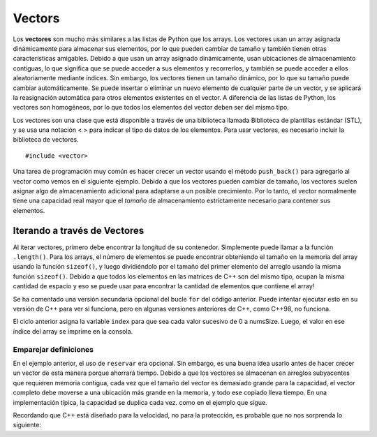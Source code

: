 ..  Copyright (C)  Jan Pearce
    This work is licensed under the Creative Commons Attribution-NonCommercial-ShareAlike
    4.0 International License. To view a copy of this license, visit http://creativecommons.org/licenses/by-nc-sa/4.0/.

Vectors
-------
Los **vectores** son mucho más similares a las listas de Python que los arrays. Los vectores usan un array asignada 
dinámicamente para almacenar sus elementos, por lo que pueden cambiar de tamaño y también tienen otras características amigables. 
Debido a que usan un array asignado dinámicamente, usan ubicaciones de almacenamiento contiguas, lo que significa que se puede 
acceder a sus elementos y recorrerlos, y también se puede acceder a ellos aleatoriamente mediante índices. Sin embargo, los vectores 
tienen un tamaño dinámico, por lo que su tamaño puede cambiar automáticamente. Se puede insertar o eliminar un nuevo elemento de 
cualquier parte de un vector, y se aplicará la reasignación automática para otros elementos existentes en el vector. A diferencia 
de las listas de Python, los vectores son homogéneos, por lo que todos los elementos del vector deben ser del mismo tipo.

Los vectores son una clase que está disponible a través de una biblioteca llamada Biblioteca de plantillas estándar (STL), 
y se usa una notación < > para indicar el tipo de datos de los elementos. Para usar vectores, es necesario incluir la biblioteca de vectores.

::

    #include <vector>


.. _tbl_vectorbasics:

.. table:: **Common C++ Vector Operators**


    ===================== ============================= ====================================================
     **Operación del vector**     **Uso**           **Explicación**
    ===================== ============================= ====================================================
                  ``[ ]``               ``myvector[i]``                   access value of element at index i
                    ``=``         ``myvector[i]=value``                   assign value to element at index i
            ``push_back``    ``myvect.push_back(item)``            Appends item to the far end of the vector
             ``pop_back``         ``myvect.pop_back()``      Deletes last item (from  far end) of the vector
               ``insert``    ``myvect.insert(i, item)``                           Inserts an item at index i
                ``erase``           ``myvect.erase(i)``                       Erases an element from index i
                 ``size``             ``myvect.size()``             Returns the actual size used by elements
             ``capacity``         ``myvect.capacity()``       Returns the size of allocated storage capacity
              ``reserve``    ``myvect.reserve(amount)``               Request a change in capacity to amount
    ===================== ============================= ====================================================




Una tarea de programación muy común es hacer crecer un vector usando el método ``push_back()`` para agregarlo 
al vector como vemos en el siguiente ejemplo. Debido a que los vectores pueden cambiar de tamaño, los vectores 
suelen asignar algo de almacenamiento adicional para adaptarse a un posible crecimiento. Por lo tanto, el vector 
normalmente tiene una capacidad real mayor que el *tamaño* de almacenamiento estrictamente necesario para contener 
sus elementos.

Iterando a través de Vectores
~~~~~~~~~~~~~~~~~~~~~~~~~
Al iterar vectores, primero debe encontrar la longitud de su contenedor. 
Simplemente puede llamar a la función ``.length()``. Para los arrays, 
el número de elementos se puede encontrar obteniendo el tamaño en 
la memoria del array usando la función ``sizeof()``, y luego dividiéndolo 
por el tamaño del primer elemento del arreglo usando la misma función 
``sizeof()``. Debido a que todos los elementos en las matrices de C++ 
son del mismo tipo, ocupan la misma cantidad de espacio y eso se puede 
usar para encontrar la cantidad de elementos que contiene el array!

.. activecode:: vectorIteration1
   :language: cpp
   :sourcefile: ArrayIteration.cpp

   #include <iostream>
   using namespace std;

   int main() {
       int nums[] = {1,3,6,2,5};
       //Dividir el tamaño del array (en bytes) por el tamaño de un solo elemento (en bytes)
       // para obtener el número total de elementos del array.
       int numsSize = sizeof(nums)/sizeof(nums[0]); // Obtener el tamaño del array nums

       for (int index=0; index<numsSize; index++) {
           cout << nums[index] << endl;
       }


      // Implementación más simple que solo puede funcionar en
      // Versiones más recientes de C++

      // for (int item:nums) {
      //     cout << item << endl;
      // }

  	return 0;
   }



Se ha comentado una versión secundaria opcional del bucle ``for`` del código anterior.
Puede intentar ejecutar esto en su versión de C++ para ver si funciona, pero en algunas 
versiones anteriores de C++, como C++98, no funciona.

El ciclo anterior asigna la variable ``index`` para que sea cada valor sucesivo de 0 a numsSize. 
Luego, el valor en ese índice del array se imprime en la consola.
    

Emparejar definiciones
^^^^^^^^
.. dragndrop:: matching_vectors
   :feedback: Los comentarios muestran coincidencias incorrectas.
   :match_1: [ ]||| Accede al valor de un elemento.
   :match_2: =||| Asigna valor a un elemento.
   :match_3: push_back||| Agrega el elemento al final del vector.
   :match_4: pop_back||| Elimina el último elemento del vector.
   :match_5: insert||| Inyecta un elemento en el vector..
   :match_6: erase||| Elimina un elemento del índice elegido.
   :match_7: size||| Retorna la capacidad real utilizada por los elementos.
   :match_8: capacity||| Retorna la cantidad de espacio de almacenamiento asignado.
   :match_9: reserve||| Solicitar cambio de espacio a importe

    Relaciona las operaciones vectoriales con su correspondiente explicación.

.. tabbed:: intro_vector

  .. tab:: C++

    .. activecode:: introvector_cpp
        :caption: Usando un vector en C++
        :language: cpp

        // función que usa un vector para elevar al cuadrado
        // todos los numeros del 0 al 49
        // utiliza la operación de reserva para ahorrar espacio en la memoria
        #include <iostream>
        #include <vector>
        using namespace std;

        int main(){

            vector<int> intvector;
            intvector.reserve(50);

            for (int i=0; i<50; i++){
                intvector.push_back(i*i);
                cout << intvector[i] << endl;
            }
            return 0;
        }

  .. tab:: Python

    .. activecode:: introvector_py
        :caption: Usando una lista de Python

        """Usa una lista para cuadrar cada
        número del 0 al 49"""
        def main():
            intlist=[]
            for i in range(50):
                intlist.append(i*i)
                print(intlist[i])

        main()


En el ejemplo anterior, el uso de ``reservar`` era opcional. 
Sin embargo, es una buena idea usarlo antes de hacer crecer 
un vector de esta manera porque ahorrará tiempo. Debido a que 
los vectores se almacenan en arreglos subyacentes que requieren 
memoria contigua, cada vez que el tamaño del vector es demasiado 
grande para la capacidad, el vector completo debe moverse a una 
ubicación más grande en la memoria, y todo ese copiado lleva tiempo. 
En una implementación típica, la capacidad se duplica cada vez. 
como en el ejemplo que sigue.

.. activecode:: vector_no_reserve_cpp
    :caption: con el uso de  ``reserve``
    :language: cpp

    // función que usa un vector para elevar al cuadrado
    // todos los numeros del 0 al 49
    // y no utiliza reserva.
    // muestra la cantidad de espacio utilizado
    #include <iostream>
    #include <vector>
    using namespace std;

    int main(){

        vector<int> intvector;
        // sin intvector.reserve(50);

        for (int i=0; i<50; i++){
            intvector.push_back(i*i);
            cout << intvector[i] << endl;
            cout << "capacity: " << intvector.capacity() << endl;
        }
        return 0;
    }




Recordando que C++ está diseñado para la velocidad, 
no para la protección, es probable que no nos sorprenda lo siguiente:

.. tabbed:: vector_errors

  .. tab:: C++

    .. activecode:: vector_errors_cpp
        :caption: Vectores fuera de límites
        :language: cpp

        // Nota: el conteo siempre comienza en 0
        // Esto demuestra lo que sucede cuando
        // acceder a datos fuera de su vector

        #include <iostream>
        #include <vector>
        using namespace std;

        int main(){

            vector<int> intvector;
            intvector.reserve(10);

            for (int i=0; i<10; i++){
                intvector.push_back(i);
            }

            for (int i=0; i<=10; i++){
                cout << "intvector[" << i << "]="
                <<intvector[i] << endl;
            }

            return 0;
        }

  .. tab:: Python

    .. activecode:: vector_errors_py
        :caption: Lista de Python fuera de los límites

        """Demuestra las protecciones de Python
       en contra de iterar fuera de una lista"""
        def main():
            intlist=[]
            for i in range(10):
                intlist.append(i)

            for i in range(11):
                print("intlist[" + str(i) + "]=" + str(intlist[i]))

        main()



.. mchoice:: mc_array_vector
   :answer_a: Los vectores pueden cambiar de tamaño.
   :answer_b: Los vectores ofrecen todas las características y protecciones de las listas de Python
   :answer_c: Los vectores no usan memoria contigua, por lo que se pueden insertar elementos.
   :answer_d: Más de uno de los anteriores
   :answer_e: Ninguna de las anteriores
   :correct: a
   :feedback_a: Correcto! Buen trabajo!
   :feedback_b: No todas las protecciones de las listas las ofrecen los vectores; uno todavía puede iterar fuera de cualquier extremo.
   :feedback_c: No. Aunque los elementos se pueden insertar en vectores, requieren memoria contigua.
   :feedback_d: No. Solo uno de los anteriores es correcto.
   :feedback_e: Uno de los anteriores es de hecho correcto.

   ¿Cuál de las siguientes es la mayor diferencia entre una matriz de C++ y un vector de C++?


.. mchoice:: mc_vector1
   :answer_a: Nada. Es completamente opcional.
   :answer_b: Usarlo ahorrará tiempo si conoce el tamaño máximo necesario.
   :answer_c: Es necesario para que se pueda asignar memoria.
   :answer_d: Ninguna de las anteriores
   :correct: b
   :feedback_a: Es opcional pero tiene un propósito. Intentar otra vez.
   :feedback_b: Correcto!
   :feedback_c: No es requerido.
   :feedback_d: Uno de los anteriores es de hecho correcto.

   ¿De qué sirve el método ``reserva`` en un vector?
